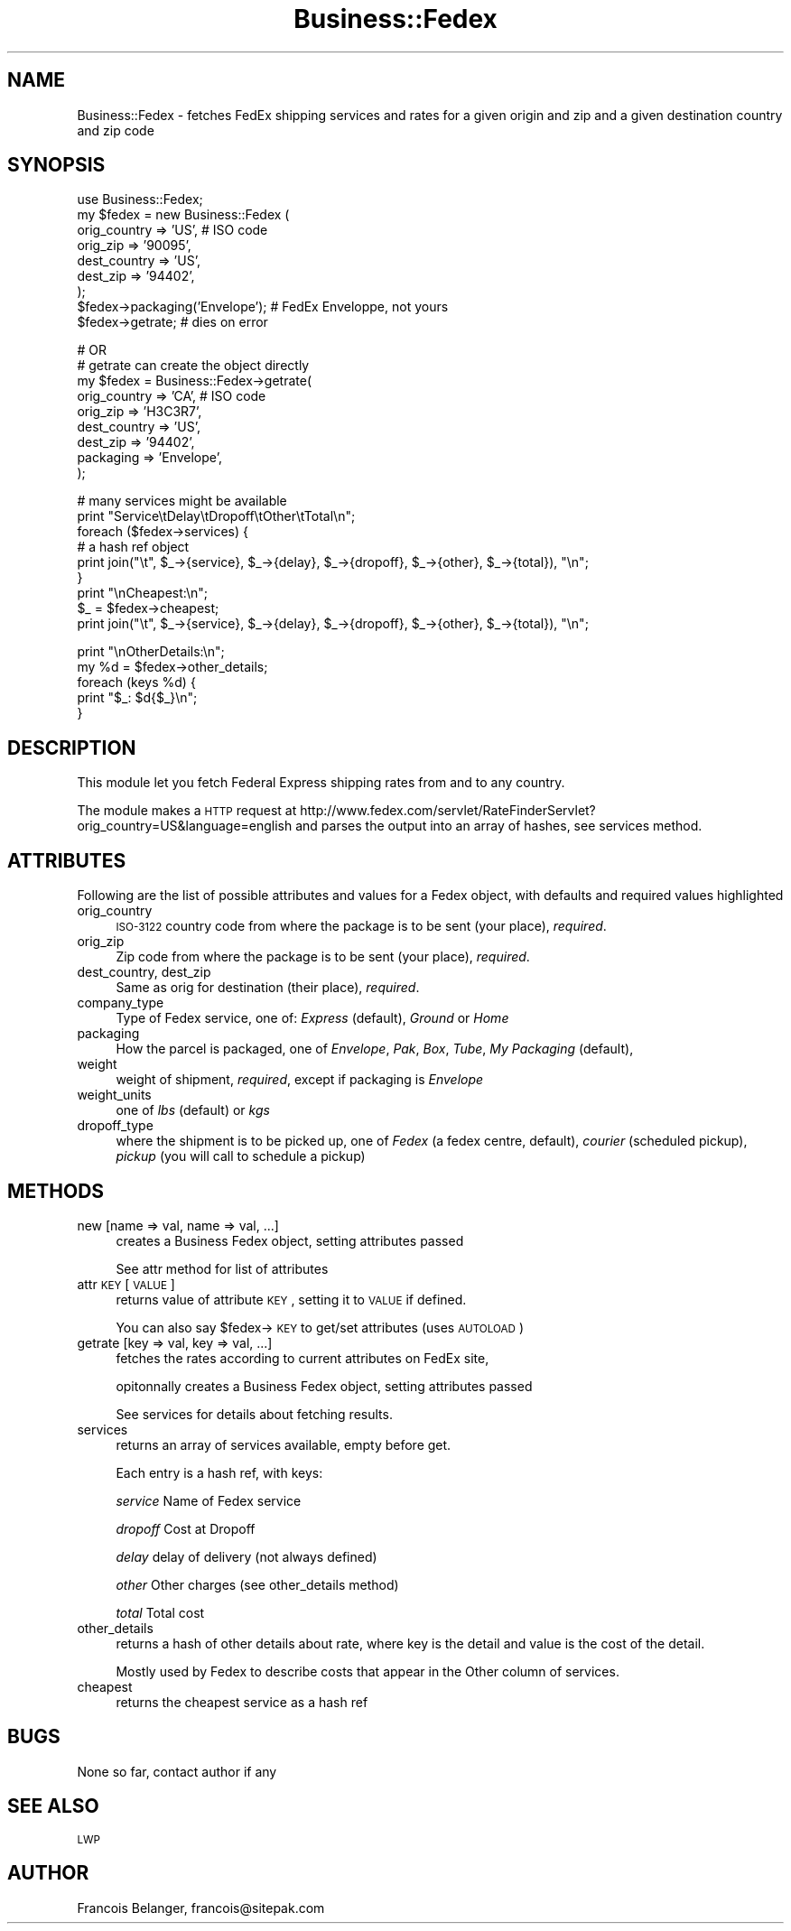 .\" Automatically generated by Pod::Man version 1.15
.\" Wed Oct 20 09:10:07 2004
.\"
.\" Standard preamble:
.\" ======================================================================
.de Sh \" Subsection heading
.br
.if t .Sp
.ne 5
.PP
\fB\\$1\fR
.PP
..
.de Sp \" Vertical space (when we can't use .PP)
.if t .sp .5v
.if n .sp
..
.de Ip \" List item
.br
.ie \\n(.$>=3 .ne \\$3
.el .ne 3
.IP "\\$1" \\$2
..
.de Vb \" Begin verbatim text
.ft CW
.nf
.ne \\$1
..
.de Ve \" End verbatim text
.ft R

.fi
..
.\" Set up some character translations and predefined strings.  \*(-- will
.\" give an unbreakable dash, \*(PI will give pi, \*(L" will give a left
.\" double quote, and \*(R" will give a right double quote.  | will give a
.\" real vertical bar.  \*(C+ will give a nicer C++.  Capital omega is used
.\" to do unbreakable dashes and therefore won't be available.  \*(C` and
.\" \*(C' expand to `' in nroff, nothing in troff, for use with C<>
.tr \(*W-|\(bv\*(Tr
.ds C+ C\v'-.1v'\h'-1p'\s-2+\h'-1p'+\s0\v'.1v'\h'-1p'
.ie n \{\
.    ds -- \(*W-
.    ds PI pi
.    if (\n(.H=4u)&(1m=24u) .ds -- \(*W\h'-12u'\(*W\h'-12u'-\" diablo 10 pitch
.    if (\n(.H=4u)&(1m=20u) .ds -- \(*W\h'-12u'\(*W\h'-8u'-\"  diablo 12 pitch
.    ds L" ""
.    ds R" ""
.    ds C` ""
.    ds C' ""
'br\}
.el\{\
.    ds -- \|\(em\|
.    ds PI \(*p
.    ds L" ``
.    ds R" ''
'br\}
.\"
.\" If the F register is turned on, we'll generate index entries on stderr
.\" for titles (.TH), headers (.SH), subsections (.Sh), items (.Ip), and
.\" index entries marked with X<> in POD.  Of course, you'll have to process
.\" the output yourself in some meaningful fashion.
.if \nF \{\
.    de IX
.    tm Index:\\$1\t\\n%\t"\\$2"
..
.    nr % 0
.    rr F
.\}
.\"
.\" For nroff, turn off justification.  Always turn off hyphenation; it
.\" makes way too many mistakes in technical documents.
.hy 0
.if n .na
.\"
.\" Accent mark definitions (@(#)ms.acc 1.5 88/02/08 SMI; from UCB 4.2).
.\" Fear.  Run.  Save yourself.  No user-serviceable parts.
.bd B 3
.    \" fudge factors for nroff and troff
.if n \{\
.    ds #H 0
.    ds #V .8m
.    ds #F .3m
.    ds #[ \f1
.    ds #] \fP
.\}
.if t \{\
.    ds #H ((1u-(\\\\n(.fu%2u))*.13m)
.    ds #V .6m
.    ds #F 0
.    ds #[ \&
.    ds #] \&
.\}
.    \" simple accents for nroff and troff
.if n \{\
.    ds ' \&
.    ds ` \&
.    ds ^ \&
.    ds , \&
.    ds ~ ~
.    ds /
.\}
.if t \{\
.    ds ' \\k:\h'-(\\n(.wu*8/10-\*(#H)'\'\h"|\\n:u"
.    ds ` \\k:\h'-(\\n(.wu*8/10-\*(#H)'\`\h'|\\n:u'
.    ds ^ \\k:\h'-(\\n(.wu*10/11-\*(#H)'^\h'|\\n:u'
.    ds , \\k:\h'-(\\n(.wu*8/10)',\h'|\\n:u'
.    ds ~ \\k:\h'-(\\n(.wu-\*(#H-.1m)'~\h'|\\n:u'
.    ds / \\k:\h'-(\\n(.wu*8/10-\*(#H)'\z\(sl\h'|\\n:u'
.\}
.    \" troff and (daisy-wheel) nroff accents
.ds : \\k:\h'-(\\n(.wu*8/10-\*(#H+.1m+\*(#F)'\v'-\*(#V'\z.\h'.2m+\*(#F'.\h'|\\n:u'\v'\*(#V'
.ds 8 \h'\*(#H'\(*b\h'-\*(#H'
.ds o \\k:\h'-(\\n(.wu+\w'\(de'u-\*(#H)/2u'\v'-.3n'\*(#[\z\(de\v'.3n'\h'|\\n:u'\*(#]
.ds d- \h'\*(#H'\(pd\h'-\w'~'u'\v'-.25m'\f2\(hy\fP\v'.25m'\h'-\*(#H'
.ds D- D\\k:\h'-\w'D'u'\v'-.11m'\z\(hy\v'.11m'\h'|\\n:u'
.ds th \*(#[\v'.3m'\s+1I\s-1\v'-.3m'\h'-(\w'I'u*2/3)'\s-1o\s+1\*(#]
.ds Th \*(#[\s+2I\s-2\h'-\w'I'u*3/5'\v'-.3m'o\v'.3m'\*(#]
.ds ae a\h'-(\w'a'u*4/10)'e
.ds Ae A\h'-(\w'A'u*4/10)'E
.    \" corrections for vroff
.if v .ds ~ \\k:\h'-(\\n(.wu*9/10-\*(#H)'\s-2\u~\d\s+2\h'|\\n:u'
.if v .ds ^ \\k:\h'-(\\n(.wu*10/11-\*(#H)'\v'-.4m'^\v'.4m'\h'|\\n:u'
.    \" for low resolution devices (crt and lpr)
.if \n(.H>23 .if \n(.V>19 \
\{\
.    ds : e
.    ds 8 ss
.    ds o a
.    ds d- d\h'-1'\(ga
.    ds D- D\h'-1'\(hy
.    ds th \o'bp'
.    ds Th \o'LP'
.    ds ae ae
.    ds Ae AE
.\}
.rm #[ #] #H #V #F C
.\" ======================================================================
.\"
.IX Title "Business::Fedex 3"
.TH Business::Fedex 3 "perl v5.6.1" "2004-10-20" "User Contributed Perl Documentation"
.UC
.SH "NAME"
Business::Fedex \- fetches FedEx shipping services
and rates for a given origin and zip and a given destination country
and zip code
.SH "SYNOPSIS"
.IX Header "SYNOPSIS"
.Vb 9
\&  use Business::Fedex;
\&  my $fedex = new Business::Fedex (
\&        orig_country => 'US', # ISO code
\&        orig_zip => '90095',
\&        dest_country => 'US',
\&        dest_zip => '94402',
\&        );
\&  $fedex->packaging('Envelope'); # FedEx Enveloppe, not yours
\&  $fedex->getrate; # dies on error
.Ve
.Vb 9
\&  # OR
\&  # getrate can create the object directly
\&  my $fedex = Business::Fedex->getrate(
\&        orig_country => 'CA', # ISO code
\&        orig_zip => 'H3C3R7',
\&        dest_country => 'US',
\&        dest_zip => '94402',
\&        packaging => 'Envelope',
\&        );
.Ve
.Vb 9
\&  # many services might be available
\&  print "Service\etDelay\etDropoff\etOther\etTotal\en";
\&  foreach ($fedex->services) {
\&        # a hash ref object
\&        print join("\et", $_->{service},  $_->{delay}, $_->{dropoff}, $_->{other}, $_->{total}), "\en";
\&  }
\&  print "\enCheapest:\en";
\&  $_ = $fedex->cheapest;
\&  print join("\et", $_->{service},  $_->{delay}, $_->{dropoff}, $_->{other}, $_->{total}), "\en";
.Ve
.Vb 5
\&  print "\enOtherDetails:\en";
\&  my %d = $fedex->other_details;
\&  foreach (keys %d) {
\&         print "$_: $d{$_}\en";
\&  }
.Ve
.SH "DESCRIPTION"
.IX Header "DESCRIPTION"
This module let you fetch Federal Express shipping rates from and to any country.
.PP
The module makes a \s-1HTTP\s0 request at http://www.fedex.com/servlet/RateFinderServlet?orig_country=US&language=english
and parses the output into an array of hashes, see services method.
.SH "ATTRIBUTES"
.IX Header "ATTRIBUTES"
Following are the list of possible attributes and values for a Fedex object,
with defaults and required values highlighted
.Ip "orig_country" 4
.IX Item "orig_country"
\&\s-1ISO-3122\s0 country code from where the package is to be sent (your place), \fIrequired\fR.
.Ip "orig_zip" 4
.IX Item "orig_zip"
Zip code from where the package is to be sent (your place), \fIrequired\fR.
.Ip "dest_country, dest_zip" 4
.IX Item "dest_country, dest_zip"
Same as orig for destination (their place), \fIrequired\fR.
.Ip "company_type" 4
.IX Item "company_type"
Type of Fedex service, one of: \fIExpress\fR (default), \fIGround\fR or \fIHome\fR
.Ip "packaging" 4
.IX Item "packaging"
How the parcel is packaged, one of \fIEnvelope\fR, \fIPak\fR, \fIBox\fR, \fITube\fR, \fIMy Packaging\fR (default),
.Ip "weight" 4
.IX Item "weight"
weight of shipment, \fIrequired\fR, except if packaging is \fIEnvelope\fR
.Ip "weight_units" 4
.IX Item "weight_units"
one of \fIlbs\fR (default) or \fIkgs\fR
.Ip "dropoff_type" 4
.IX Item "dropoff_type"
where the shipment is to be picked up, one of \fIFedex\fR (a fedex centre, default),
\&\fIcourier\fR (scheduled pickup), \fIpickup\fR (you will call to schedule a pickup)
.SH "METHODS"
.IX Header "METHODS"
.Ip "new [name => val, name => val, ...]" 4
.IX Item "new [name => val, name => val, ...]"
creates a Business Fedex object, setting attributes passed
.Sp
See attr method for list of attributes
.Ip "attr \s-1KEY\s0 [\s-1VALUE\s0]" 4
.IX Item "attr KEY [VALUE]"
returns value of attribute \s-1KEY\s0, setting it to \s-1VALUE\s0 if defined.
.Sp
You can also say \f(CW$fedex\fR->\s-1KEY\s0 to get/set attributes (uses \s-1AUTOLOAD\s0)
.Ip "getrate [key => val, key => val, ...]" 4
.IX Item "getrate [key => val, key => val, ...]"
fetches the rates according to current attributes on FedEx site,
.Sp
opitonnally creates a Business Fedex object, setting attributes passed
.Sp
See services for details about fetching results.
.Ip "services" 4
.IX Item "services"
returns an array of services available, empty before get.
.Sp
Each entry is a hash ref, with keys:
.Sp
\&\fIservice\fR Name of Fedex service
.Sp
\&\fIdropoff\fR Cost at Dropoff
.Sp
\&\fIdelay\fR delay of delivery (not always defined)
.Sp
\&\fIother\fR Other charges (see other_details method)
.Sp
\&\fItotal\fR Total cost
.Ip "other_details" 4
.IX Item "other_details"
returns a hash of other details about rate, where key is the detail and value
is the cost of the detail.
.Sp
Mostly used by Fedex to describe costs that appear in the Other column of services.
.Ip "cheapest" 4
.IX Item "cheapest"
returns the cheapest service as a hash ref
.SH "BUGS"
.IX Header "BUGS"
None so far, contact author if any
.SH "SEE ALSO"
.IX Header "SEE ALSO"
\&\s-1LWP\s0
.SH "AUTHOR"
.IX Header "AUTHOR"
Francois Belanger, francois@sitepak.com
